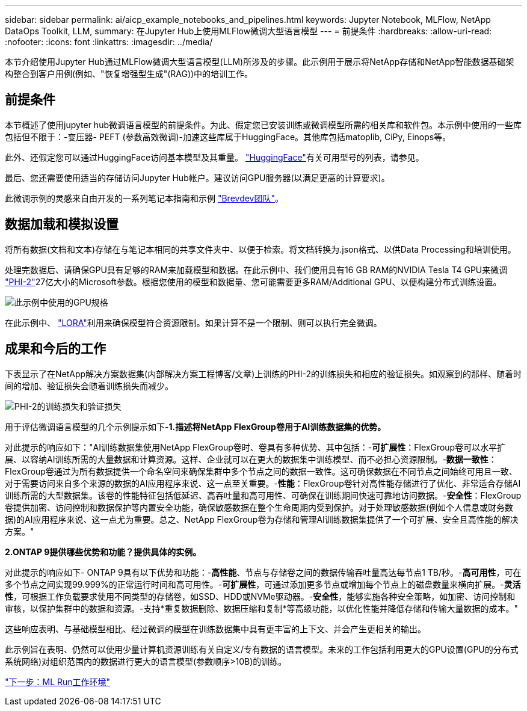 ---
sidebar: sidebar 
permalink: ai/aicp_example_notebooks_and_pipelines.html 
keywords: Jupyter Notebook, MLFlow, NetApp DataOps Toolkit, LLM, 
summary: 在Jupyter Hub上使用MLFlow微调大型语言模型 
---
= 前提条件
:hardbreaks:
:allow-uri-read: 
:nofooter: 
:icons: font
:linkattrs: 
:imagesdir: ../media/


[role="lead"]
本节介绍使用Jupyter Hub通过MLFlow微调大型语言模型(LLM)所涉及的步骤。此示例用于展示将NetApp存储和NetApp智能数据基础架构整合到客户用例(例如、"恢复增强型生成"(RAG))中的培训工作。



== 前提条件

本节概述了使用jupyter hub微调语言模型的前提条件。为此、假定您已安装训练或微调模型所需的相关库和软件包。本示例中使用的一些库包括但不限于：-变压器- PEFT (参数高效微调)-加速这些库属于HuggingFace。其他库包括matoplib, CiPy, Einops等。

此外、还假定您可以通过HuggingFace访问基本模型及其重量。 https://huggingface.co/models["HuggingFace"]有关可用型号的列表，请参见。

最后、您还需要使用适当的存储访问Jupyter Hub帐户。建议访问GPU服务器(以满足更高的计算要求)。

此微调示例的灵感来自由开发的一系列笔记本指南和示例 https://github.com/brevdev/notebooks["Brevdev团队"]。



== 数据加载和模拟设置

将所有数据(文档和文本)存储在与笔记本相同的共享文件夹中、以便于检索。将文档转换为.json格式、以供Data Processing和培训使用。

处理完数据后、请确保GPU具有足够的RAM来加载模型和数据。在此示例中、我们使用具有16 GB RAM的NVIDIA Tesla T4 GPU来微调 https://huggingface.co/microsoft/phi-2["PHI-2"]27亿大小的Microsoft参数。根据您使用的模型和数据量、您可能需要更多RAM/Additional GPU、以便构建分布式训练设置。

image:tesla-t4.png["此示例中使用的GPU规格"]

在此示例中、 https://huggingface.co/docs/diffusers/main/en/training/lora["LORA"]利用来确保模型符合资源限制。如果计算不是一个限制、则可以执行完全微调。



== 成果和今后的工作

下表显示了在NetApp解决方案数据集(内部解决方案工程博客/文章)上训练的PHI-2的训练损失和相应的验证损失。如观察到的那样、随着时间的增加、验证损失会随着训练损失而减少。

image:phi2-results.png["PHI-2的训练损失和验证损失"]

用于评估微调语言模型的几个示例提示如下-*1.描述将NetApp FlexGroup卷用于AI训练数据集的优势。*

对此提示的响应如下："AI训练数据集使用NetApp FlexGroup卷时、卷具有多种优势、其中包括：-*可扩展性*：FlexGroup卷可以水平扩展、以容纳AI训练所需的大量数据和计算资源。这样、企业就可以在更大的数据集中训练模型、而不必担心资源限制。-*数据一致性*：FlexGroup卷通过为所有数据提供一个命名空间来确保集群中多个节点之间的数据一致性。这可确保数据在不同节点之间始终可用且一致、对于需要访问来自多个来源的数据的AI应用程序来说、这一点至关重要。-*性能*：FlexGroup卷针对高性能存储进行了优化、非常适合存储AI训练所需的大型数据集。该卷的性能特征包括低延迟、高吞吐量和高可用性、可确保在训练期间快速可靠地访问数据。-*安全性*：FlexGroup卷提供加密、访问控制和数据保护等内置安全功能，确保敏感数据在整个生命周期内受到保护。对于处理敏感数据(例如个人信息或财务数据)的AI应用程序来说、这一点尤为重要。总之、NetApp FlexGroup卷为存储和管理AI训练数据集提供了一个可扩展、安全且高性能的解决方案。"

*2.ONTAP 9提供哪些优势和功能？提供具体的实例。*

对此提示的响应如下- ONTAP 9具有以下优势和功能：-*高性能*、节点与存储卷之间的数据传输吞吐量高达每节点1 TB/秒。-*高可用性*，可在多个节点之间实现99.999%的正常运行时间和高可用性。-*可扩展性*，可通过添加更多节点或增加每个节点上的磁盘数量来横向扩展。-*灵活性*，可根据工作负载要求使用不同类型的存储卷，如SSD、HDD或NVMe驱动器。-*安全性*，能够实施各种安全策略，如加密、访问控制和审核，以保护集群中的数据和资源。-支持*重复数据删除、数据压缩和复制*等高级功能，以优化性能并降低存储和传输大量数据的成本。"

这些响应表明、与基础模型相比、经过微调的模型在训练数据集中具有更丰富的上下文、并会产生更相关的输出。

此示例旨在表明、仍然可以使用少量计算机资源训练有关自定义/专有数据的语言模型。未来的工作包括利用更大的GPU设置(GPU的分布式系统网络)对组织范围内的数据进行更大的语言模型(参数顺序>10B)的训练。

link:mlrun_configure_working_environment.adoc["下一步：ML Run工作环境"]
